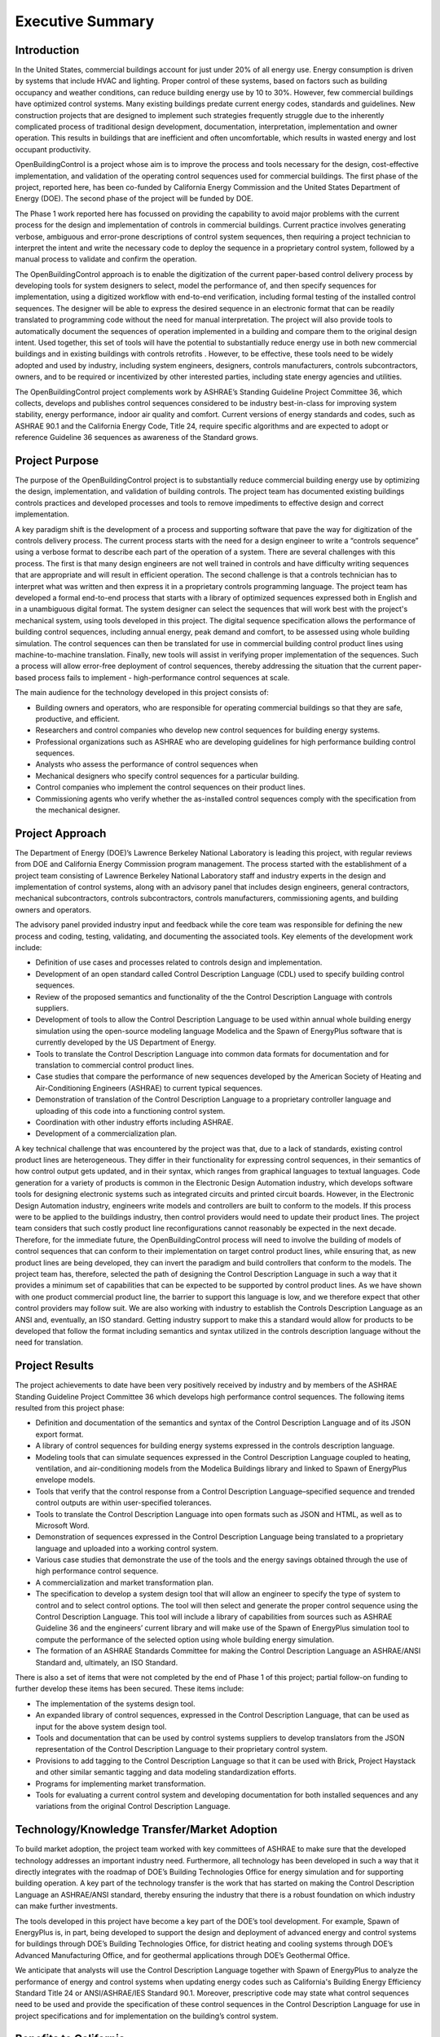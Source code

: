 Executive Summary
-----------------

.. |CDL| replace:: the Control Description Language

Introduction
^^^^^^^^^^^^

In the United States, commercial buildings account for just under 20%
of all energy use. Energy consumption is driven by systems that
include HVAC and lighting. Proper control of these systems, based on
factors such as building occupancy and weather conditions, can reduce
building energy use by 10 to 30%. However, few commercial buildings
have optimized control systems. Many existing buildings predate
current energy codes, standards and guidelines. New construction
projects that are designed to implement such strategies frequently
struggle due to the inherently complicated process of traditional
design development, documentation, interpretation, implementation and
owner operation. This results in buildings that are inefficient and
often uncomfortable, which results in wasted energy and  lost occupant
productivity.

OpenBuildingControl is a project whose aim is to improve the process
and tools necessary for the design, cost-effective implementation, and
validation of the operating control sequences used for commercial
buildings. The first phase of the project, reported here, has been
co-funded by California Energy Commission and the United States Department of Energy (DOE).
The second phase of the project will be funded by DOE.

The Phase 1 work reported here has focussed on providing the
capability to avoid major problems with the current process for the
design and implementation of controls in commercial buildings. Current
practice involves generating verbose, ambiguous and error-prone
descriptions of control system sequences, then requiring a project
technician to interpret the intent and write the necessary code to
deploy the sequence in a proprietary control system, followed by a
manual process to validate and confirm the operation.

The OpenBuildingControl approach is to enable the digitization of the
current paper-based control delivery process by developing tools for
system designers to select, model the performance of, and then specify
sequences for implementation, using a digitized workflow with
end-to-end verification, including formal testing of the installed
control sequences. The designer will be able to express the desired
sequence in an electronic format that can be readily translated to
programming code without the need for manual interpretation. The
project will also provide tools to automatically document the
sequences of operation implemented in a building and compare them to
the original design intent. Used together, this set of tools will have
the potential to substantially reduce energy use in both new
commercial buildings and in existing buildings with controls retrofits
. However, to be effective, these tools need to be widely adopted and
used by industry, including system engineers, designers, controls
manufacturers, controls subcontractors, owners, and to be required or
incentivized by other interested parties, including state energy
agencies and utilities.

The OpenBuildingControl project complements work by ASHRAE’s Standing
Guideline Project Committee 36, which collects, develops and
publishes control sequences considered to be industry best-in-class
for improving system stability, energy performance, indoor air quality
and comfort. Current versions of energy standards and codes, such as
ASHRAE 90.1 and the California Energy Code, Title 24, require specific
algorithms and are expected to adopt or reference Guideline 36
sequences as awareness of the Standard grows.


Project Purpose
^^^^^^^^^^^^^^^

The purpose of the OpenBuildingControl project is to substantially
reduce commercial building energy use by optimizing the design,
implementation, and validation of building controls. The project team
has documented existing buildings controls practices and developed
processes and tools to remove impediments to effective design and
correct implementation.

A key paradigm shift is the development of a process and supporting
software that pave the way for digitization of the controls delivery
process. The current process starts with the need for a design
engineer to write a “controls sequence” using a verbose format to
describe each part of the operation of a system. There are several
challenges with this process. The first is that many design engineers
are not well trained in controls and have difficulty writing sequences
that are appropriate and will result in efficient operation. The
second challenge is that a controls technician has to interpret what
was written and then express it in a proprietary controls programming
language. The project team has developed a formal end-to-end process
that starts with a library of optimized sequences expressed both in
English and in a  unambiguous digital format. The system designer can
select the sequences that will work best with the project's mechanical
system, using tools developed in this project. The digital sequence
specification allows the performance of building control sequences,
including annual energy, peak demand and comfort, to be assessed using
whole building simulation. The control sequences can then be
translated for use in commercial building control product lines using
machine-to-machine translation. Finally, new tools will assist in
verifying proper implementation of the sequences.  Such a process will
allow error-free deployment of control sequences, thereby addressing
the situation that the current paper-based process fails to implement
- high-performance control sequences at scale.

The main audience for the technology developed in this project
consists of:

* Building owners and operators, who are responsible for operating
  commercial buildings so that they are safe, productive, and efficient.

* Researchers and control companies who develop new control sequences
  for building energy systems.

* Professional organizations such as ASHRAE who are developing
  guidelines for high performance building control sequences.

* Analysts who assess the performance of control sequences when

* Mechanical designers who specify control sequences for a particular building.

* Control companies who implement the control sequences on their product lines.

* Commissioning agents who verify whether the as-installed control
  sequences comply with the specification from the mechanical designer.


Project Approach
^^^^^^^^^^^^^^^^

The Department of Energy (DOE)’s Lawrence Berkeley National Laboratory
is leading this project, with regular reviews from DOE and California
Energy Commission program management. The process started with the
establishment of a project team consisting of Lawrence Berkeley
National Laboratory staff and industry experts in the design and
implementation of control systems, along with an advisory panel that
includes design engineers, general contractors, mechanical
subcontractors, controls subcontractors, controls manufacturers,
commissioning agents, and building owners and operators.

The advisory panel provided industry input and feedback while the core
team was responsible for defining the new process and coding, testing,
validating, and documenting the associated tools. Key elements of the
development work include:

* Definition of use cases and processes related to controls design and
  implementation.

* Development of an open standard called Control Description Language
  (CDL) used to specify building control sequences.

* Review of the proposed semantics and functionality of the |CDL| with
  controls suppliers.

* Development of tools to allow |CDL| to be used within annual whole
  building energy simulation using the open-source modeling language
  Modelica and the Spawn of EnergyPlus software that is currently
  developed by the US Department of Energy.

* Tools to translate |CDL| into common data formats for documentation
  and for translation to commercial control product lines.

* Case studies that compare the performance of new sequences developed
  by the American Society of Heating and Air-Conditioning Engineers
  (ASHRAE) to current typical sequences.

* Demonstration of translation of |CDL| to a proprietary controller
  language and uploading of this code into a functioning control system.

* Coordination with other industry efforts including ASHRAE.

* Development of a commercialization plan.

A key technical challenge that was encountered by the project was
that, due to a lack of standards, existing control product lines are
heterogeneous. They differ in their functionality for expressing
control sequences, in their semantics of how control output gets
updated, and in their syntax, which ranges from graphical languages to
textual languages. Code generation for a variety of products is common
in the Electronic Design Automation industry, which develops software
tools for designing electronic systems such as integrated circuits and
printed circuit boards. However, in the Electronic Design Automation
industry, engineers write models and controllers are built to conform
to the models. If this process were to be applied to the buildings
industry, then control providers would need to update their product
lines. The project team considers that such costly product line
reconfigurations cannot reasonably be expected in the next decade.
Therefore, for the immediate future, the OpenBuildingControl process
will need to involve the building of models of control sequences that
can conform to their implementation on target control product lines,
while ensuring that, as new product lines are being developed, they
can invert the paradigm and build controllers that conform to the
models. The project team has, therefore, selected the path of
designing |CDL| in such a way that it provides a minimum set of
capabilities that can be expected to be supported by control product
lines. As we have shown with one product commercial product line, the
barrier to support this language is low, and we therefore expect that
other control providers may follow suit. We are also working with
industry to establish the Controls Description Language as an ANSI
and, eventually, an ISO standard. Getting industry support to make
this a standard would allow for products to be developed that follow
the format including semantics and syntax utilized in the controls
description language without the need for translation.


Project Results
^^^^^^^^^^^^^^^

The project achievements to date have been very positively received by
industry and by members of the ASHRAE Standing
Guideline Project Committee 36 which develops high
performance control sequences. The following items resulted from this
project phase:

* Definition and documentation of the semantics and syntax of |CDL| and
  of its JSON export format.

* A library of control sequences for building energy systems expressed
  in the controls description language.

* Modeling tools that can simulate sequences expressed in |CDL| coupled
  to heating, ventilation, and air-conditioning models from the Modelica
  Buildings library and linked to Spawn of EnergyPlus envelope models.

* Tools that verify that the control response from a Control
  Description Language–specified sequence and trended control outputs
  are within user-specified tolerances.

* Tools to translate |CDL| into open formats such as JSON and HTML, as
  well as to Microsoft Word.

* Demonstration of sequences expressed in |CDL| being translated to a
  proprietary language and uploaded into a working control system.

* Various case studies that demonstrate the use of the tools and the
  energy savings obtained through the use of high performance control sequence.

* A commercialization and market transformation plan.

* The specification to develop a system design tool that will allow an
  engineer to specify the type of system to control and to select
  control options. The tool will then select and generate the proper
  control sequence using |CDL|. This tool will include a library of
  capabilities from sources such as ASHRAE Guideline 36 and the
  engineers’ current library and will make use of the Spawn of
  EnergyPlus simulation tool to compute the performance of the selected
  option using whole building energy simulation.

* The formation of an ASHRAE Standards Committee for making |CDL| an
  ASHRAE/ANSI Standard and, ultimately, an ISO Standard.

There is also a set of items that were not completed by the end of
Phase 1 of this project; partial follow-on funding to further develop
these items has been secured. These items include:

* The implementation of the systems design tool.

* An expanded library of control sequences, expressed in |CDL|, that can
  be used as input for the above system design tool.

* Tools and documentation that can be used by control systems
  suppliers to develop translators from the JSON representation of |CDL|
  to their proprietary control system.

* Provisions to add tagging to |CDL| so that it can be used with Brick,
  Project Haystack and other similar semantic tagging and data modeling
  standardization efforts.

* Programs for implementing market transformation.

* Tools for evaluating a current control system and developing
  documentation for both installed sequences and any variations from the
  original Control Description Language.


Technology/Knowledge Transfer/Market Adoption
^^^^^^^^^^^^^^^^^^^^^^^^^^^^^^^^^^^^^^^^^^^^^

To build market adoption, the project team worked with key committees
of ASHRAE to make sure that the developed technology addresses an
important industry need. Furthermore, all technology has been
developed in such a way that it directly integrates with the roadmap
of DOE’s Building Technologies Office for energy simulation and for
supporting building operation. A key part of the technology transfer
is the work that has started on making |CDL| an ASHRAE/ANSI standard,
thereby ensuring the industry that there is a robust foundation on
which industry can make further investments.

The tools developed in this project have become a key part of the
DOE’s tool development. For example, Spawn of EnergyPlus is, in part,
being developed to support the design and deployment of advanced
energy and control systems for buildings through DOE’s Building
Technologies Office, for district heating and cooling systems through
DOE’s Advanced Manufacturing Office, and for geothermal applications
through DOE’s Geothermal Office.

We anticipate that analysts will use |CDL| together with Spawn of
EnergyPlus to analyze the performance of energy and control systems
when updating energy codes such as California's Building Energy
Efficiency Standard Title 24 or ANSI/ASHRAE/IES Standard 90.1.
Moreover, prescriptive code may state what control sequences need to
be used and provide the specification of these control sequences in
|CDL| for use in project specifications and for implementation on the
building’s control system.


Benefits to California
^^^^^^^^^^^^^^^^^^^^^^

This project will benefit both the State of California and the rest of
the US — and, ideally, the world. The key benefits are as follows:

* *Reduced cost to design and implement advanced controls*. This
  project will make the use of these advanced controls more cost
  effective for new construction and, even more importantly, for
  retrofit, where costs and complexity are often impediments to
  implementation.

* *Improved energy efficiency*. The project team has documented the
  potential to reduce heating, ventilation, and air-conditioning system
  energy use by 30% through the use of advanced controls for secondary
  HVAC systems. The team is confident that this approach can be extended
  to other building systems, including primary systems, lighting
  systems, and active façade systems. The ability to reduce building
  energy use is a significant benefit for the state and is essential to
  achieving California’s 2030 goal of having all new commercial
  buildings, and 50% of commercial buildings being retrofitted, be net
  zero energy.

The adoption of OpenBuildingControl will result in improved design and
implementation of commercial building controls. An LBNL study
identified 16% median actual savings from retro-commissioning and a
study of 481 operational issues identified in existing commercial
buildings found that control problems accounted for >75% of the
potential energy savings. Taken together, these studies indicate that
current control practices are inadequate to meet the needs of even
conventional buildings. Therefore, the energy savings from widespread
adoption of OpenBuildingControl can be estimated by noting that ~75%
of the 16% primary energy savings associated with commissioning are
related to controls, i.e. ~12%. The primary energy consumption of US
commercial buildings with floor area above 50,000 sf is 18 quads/yr.
Assuming that the technologies to be developed in the proposed project
can save 12% in 50% of these buildings, the potential savings are ~1.1
quads/yr nationally and ~0.05 quads/yr in California, saving IOU
ratepayers ~$0.3B/yr.
